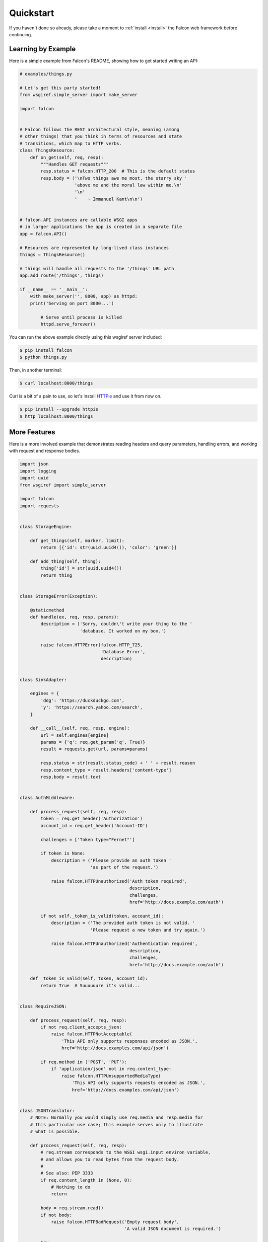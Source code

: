 .. _quickstart:

Quickstart
==========

If you haven't done so already, please take a moment to
:ref:`install <install>` the Falcon web framework before
continuing.

Learning by Example
-------------------

Here is a simple example from Falcon's README, showing how to get
started writing an API:

.. code:: python

    # examples/things.py

    # Let's get this party started!
    from wsgiref.simple_server import make_server

    import falcon


    # Falcon follows the REST architectural style, meaning (among
    # other things) that you think in terms of resources and state
    # transitions, which map to HTTP verbs.
    class ThingsResource:
        def on_get(self, req, resp):
            """Handles GET requests"""
            resp.status = falcon.HTTP_200  # This is the default status
            resp.body = ('\nTwo things awe me most, the starry sky '
                         'above me and the moral law within me.\n'
                         '\n'
                         '    ~ Immanuel Kant\n\n')


    # falcon.API instances are callable WSGI apps
    # in larger applications the app is created in a separate file
    app = falcon.API()

    # Resources are represented by long-lived class instances
    things = ThingsResource()

    # things will handle all requests to the '/things' URL path
    app.add_route('/things', things)

    if __name__ == '__main__':
        with make_server('', 8000, app) as httpd:
        print('Serving on port 8000...')

            # Serve until process is killed
            httpd.serve_forever()

You can run the above example directly using this wsgiref server included:

.. code:: bash

    $ pip install falcon
    $ python things.py

Then, in another terminal:

.. code:: bash

    $ curl localhost:8000/things

Curl is a bit of a pain to use, so let's install
`HTTPie <https://github.com/jkbr/httpie>`_ and use it from now on.

.. code:: bash

    $ pip install --upgrade httpie
    $ http localhost:8000/things

.. _quickstart-more-features:

More Features
-------------

Here is a more involved example that demonstrates reading headers and query
parameters, handling errors, and working with request and response bodies.

.. code:: python

    import json
    import logging
    import uuid
    from wsgiref import simple_server

    import falcon
    import requests


    class StorageEngine:

        def get_things(self, marker, limit):
            return [{'id': str(uuid.uuid4()), 'color': 'green'}]

        def add_thing(self, thing):
            thing['id'] = str(uuid.uuid4())
            return thing


    class StorageError(Exception):

        @staticmethod
        def handle(ex, req, resp, params):
            description = ('Sorry, couldn\'t write your thing to the '
                           'database. It worked on my box.')

            raise falcon.HTTPError(falcon.HTTP_725,
                                   'Database Error',
                                   description)


    class SinkAdapter:

        engines = {
            'ddg': 'https://duckduckgo.com',
            'y': 'https://search.yahoo.com/search',
        }

        def __call__(self, req, resp, engine):
            url = self.engines[engine]
            params = {'q': req.get_param('q', True)}
            result = requests.get(url, params=params)

            resp.status = str(result.status_code) + ' ' + result.reason
            resp.content_type = result.headers['content-type']
            resp.body = result.text


    class AuthMiddleware:

        def process_request(self, req, resp):
            token = req.get_header('Authorization')
            account_id = req.get_header('Account-ID')

            challenges = ['Token type="Fernet"']

            if token is None:
                description = ('Please provide an auth token '
                               'as part of the request.')

                raise falcon.HTTPUnauthorized('Auth token required',
                                              description,
                                              challenges,
                                              href='http://docs.example.com/auth')

            if not self._token_is_valid(token, account_id):
                description = ('The provided auth token is not valid. '
                               'Please request a new token and try again.')

                raise falcon.HTTPUnauthorized('Authentication required',
                                              description,
                                              challenges,
                                              href='http://docs.example.com/auth')

        def _token_is_valid(self, token, account_id):
            return True  # Suuuuuure it's valid...


    class RequireJSON:

        def process_request(self, req, resp):
            if not req.client_accepts_json:
                raise falcon.HTTPNotAcceptable(
                    'This API only supports responses encoded as JSON.',
                    href='http://docs.examples.com/api/json')

            if req.method in ('POST', 'PUT'):
                if 'application/json' not in req.content_type:
                    raise falcon.HTTPUnsupportedMediaType(
                        'This API only supports requests encoded as JSON.',
                        href='http://docs.examples.com/api/json')


    class JSONTranslator:
        # NOTE: Normally you would simply use req.media and resp.media for
        # this particular use case; this example serves only to illustrate
        # what is possible.

        def process_request(self, req, resp):
            # req.stream corresponds to the WSGI wsgi.input environ variable,
            # and allows you to read bytes from the request body.
            #
            # See also: PEP 3333
            if req.content_length in (None, 0):
                # Nothing to do
                return

            body = req.stream.read()
            if not body:
                raise falcon.HTTPBadRequest('Empty request body',
                                            'A valid JSON document is required.')

            try:
                req.context.doc = json.loads(body.decode('utf-8'))

            except (ValueError, UnicodeDecodeError):
                raise falcon.HTTPError(falcon.HTTP_753,
                                       'Malformed JSON',
                                       'Could not decode the request body. The '
                                       'JSON was incorrect or not encoded as '
                                       'UTF-8.')

        def process_response(self, req, resp, resource):
            if not hasattr(resp.context, 'result'):
                return

            resp.body = json.dumps(resp.context.result)


    def max_body(limit):

        def hook(req, resp, resource, params):
            length = req.content_length
            if length is not None and length > limit:
                msg = ('The size of the request is too large. The body must not '
                       'exceed ' + str(limit) + ' bytes in length.')

                raise falcon.HTTPPayloadTooLarge(
                    'Request body is too large', msg)

        return hook


    class ThingsResource:

        def __init__(self, db):
            self.db = db
            self.logger = logging.getLogger('thingsapp.' + __name__)

        def on_get(self, req, resp, user_id):
            marker = req.get_param('marker') or ''
            limit = req.get_param_as_int('limit') or 50

            try:
                result = self.db.get_things(marker, limit)
            except Exception as ex:
                self.logger.error(ex)

                description = ('Aliens have attacked our base! We will '
                               'be back as soon as we fight them off. '
                               'We appreciate your patience.')

                raise falcon.HTTPServiceUnavailable(
                    'Service Outage',
                    description,
                    30)

            # NOTE: Normally you would use resp.media for this sort of thing;
            # this example serves only to demonstrate how the context can be
            # used to pass arbitrary values between middleware components,
            # hooks, and resources.
            resp.context.result = result

            resp.set_header('Powered-By', 'Falcon')
            resp.status = falcon.HTTP_200

        @falcon.before(max_body(64 * 1024))
        def on_post(self, req, resp, user_id):
            try:
                doc = req.context.doc
            except AttributeError:
                raise falcon.HTTPBadRequest(
                    'Missing thing',
                    'A thing must be submitted in the request body.')

            proper_thing = self.db.add_thing(doc)

            resp.status = falcon.HTTP_201
            resp.location = '/%s/things/%s' % (user_id, proper_thing['id'])


    # Configure your WSGI server to load "things.app" (app is a WSGI callable)
    app = falcon.API(middleware=[
        AuthMiddleware(),
        RequireJSON(),
        JSONTranslator(),
    ])

    db = StorageEngine()
    things = ThingsResource(db)
    app.add_route('/{user_id}/things', things)

    # If a responder ever raised an instance of StorageError, pass control to
    # the given handler.
    app.add_error_handler(StorageError, StorageError.handle)

    # Proxy some things to another service; this example shows how you might
    # send parts of an API off to a legacy system that hasn't been upgraded
    # yet, or perhaps is a single cluster that all data centers have to share.
    sink = SinkAdapter()
    app.add_sink(sink, r'/search/(?P<engine>ddg|y)\Z')

    # Useful for debugging problems in your API; works with pdb.set_trace(). You
    # can also use Gunicorn to host your app. Gunicorn can be configured to
    # auto-restart workers when it detects a code change, and it also works
    # with pdb.
    if __name__ == '__main__':
        httpd = simple_server.make_server('127.0.0.1', 8000, app)
        httpd.serve_forever()

Again this code uses wsgiref, but you you can also run the above example using
any WSGI server, such as uWSGI or Gunicorn. For example:

.. code:: bash

    $ pip install gunicorn
    $ gunicorn things:app

On Windows where Gunicorn and uWSGI don't work yet you can use Waitress server

.. code:: bash

    $ pip install waitress
    $ waitress-serve --port=8000 things:app


To test this example go to the another terminal and run:

.. code:: bash

    $ http localhost:8000/1/things authorization:custom-token
